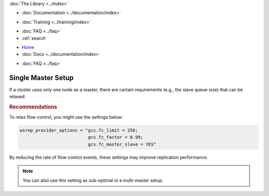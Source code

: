 .. meta::
   :title: Single Master Setup in Galera Cluster
   :description:
   :language: en-US
   :keywords:
   :copyright: Codership Oy, 2014 - 2023. All Rights Reserved.

.. container:: left-margin

   .. container:: left-margin-top

      :doc:`The Library <../index>`

   .. container:: left-margin-content

      - :doc:`Documentation <../documentation/index>`

      .. cssclass:: here

         - :doc:`Knowledge Base <./index>`

      - :doc:`Training <../training/index>`

      .. cssclass:: sub-links

         - :doc:`Training Courses <../training/courses/index>`
         - :doc:`Tutorial Articles <../training/tutorials/index>`
         - :doc:`Training Videos <../training/videos/index>`

      - :doc:`FAQ <../faq>`
      - :ref:`search`

.. container:: top-links

   - `Home <https://galeracluster.com>`_
   - :doc:`Docs <../documentation/index>`

   .. cssclass:: here

      - :doc:`KB <./index>`

   .. cssclass:: nav-wider

      - :doc:`Training <../training/index>`

   - :doc:`FAQ <../faq>`


.. cssclass:: library-article
.. _`kb-best-single-master-setup`:

=======================
Single Master Setup
=======================

.. rst-class:: article-stats

   Length: 81 words; Published: June 24, 2015; Updated: October 22, 2019; Category: Topology; Type: Best Practices

If a cluster uses only one node as a master, there are certain requirements (e.g., the slave queue size) that can be relaxed.


.. rst-class:: section-heading
.. rubric:: Recommendations

To relax flow control, you might use the settings below:

.. code-block:: ini

    wsrep_provider_options = "gcs.fc_limit = 256;
                              gcs.fc_factor = 0.99;
                              gcs.fc_master_slave = YES"

By reducing the rate of flow control events, these settings may improve replication performance.

.. note:: You can also use this setting as sub-optimal in a multi-master setup.
